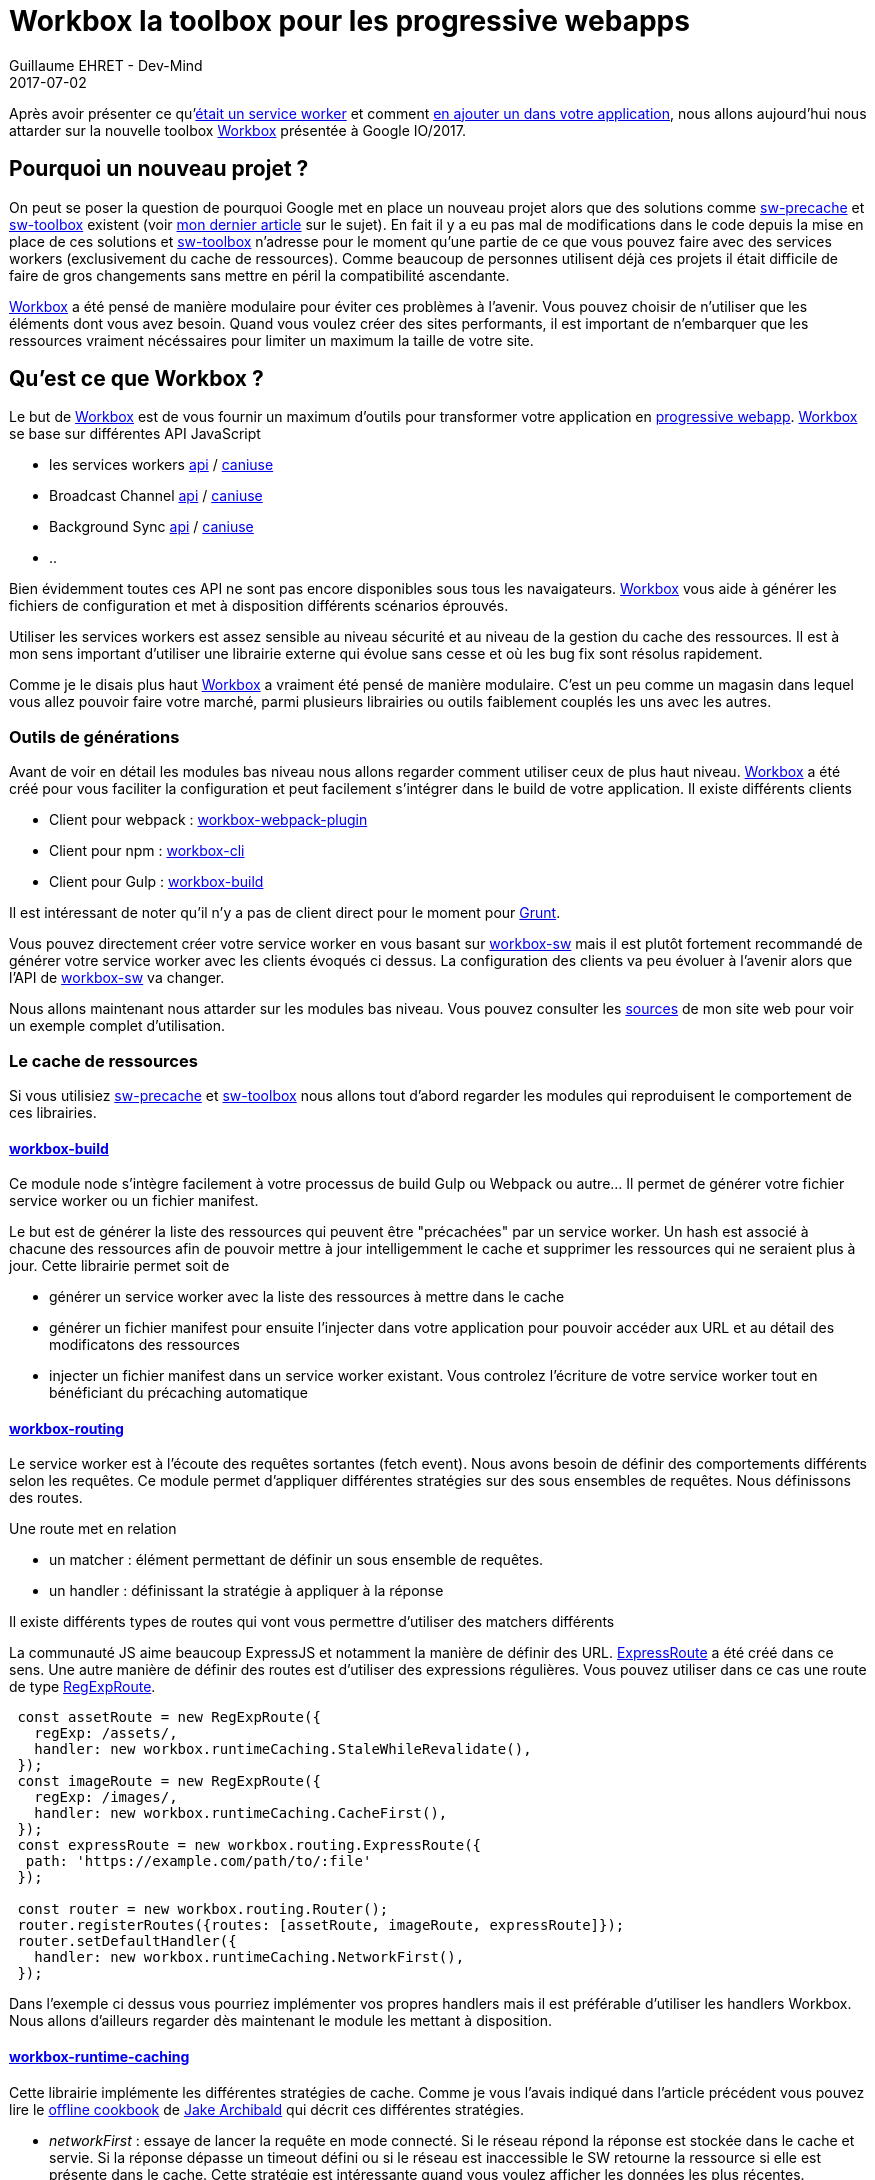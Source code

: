 :doctitle: Workbox la toolbox pour les progressive webapps
:description:  Comment utiliser Workbox la nouvelle toolbox de Google faite pour faciiter la création de vos progressive webapps
:keywords: Web, PWA, ServiceWorker, Workbox
:author: Guillaume EHRET - Dev-Mind
:revdate: 2017-07-02
:category: Web
:teaser: Notre voyage pour mieux connaître les services workers s'achève avec la présentation de la nouvelle toolbox présentée à Google IO/2017, Workbox et Lighthouse
:status: draft

Après avoir présenter ce qu'https://www.dev-mind.fr/blog/2017/service_worker.html[était un service worker] et comment https://www.dev-mind.fr/blog/2017/creer_service_worker.html[en ajouter un dans votre application], nous allons aujourd'hui nous attarder sur la nouvelle toolbox https://workboxjs.org/[Workbox] présentée à Google IO/2017.

== Pourquoi un nouveau projet ?

On peut se poser la question de pourquoi Google met en place un nouveau projet alors que des solutions comme https://github.com/GoogleChrome/sw-precache[sw-precache] et https://github.com/GoogleChrome/sw-toolbox[sw-toolbox] existent (voir https://www.dev-mind.fr/blog/2017/creer_service_worker.html[mon dernier article] sur le sujet). En fait il y a eu pas mal de modifications dans le code depuis la mise en place de ces solutions et https://github.com/GoogleChrome/sw-toolbox[sw-toolbox] n'adresse pour le moment qu'une partie de ce que vous pouvez faire avec des services workers (exclusivement du cache de ressources). Comme beaucoup de personnes utilisent déjà ces projets il était difficile de faire de gros changements sans mettre en péril la compatibilité ascendante.

https://workboxjs.org/[Workbox] a été pensé de manière modulaire pour éviter ces problèmes à l'avenir. Vous pouvez choisir de n'utiliser que les éléments dont vous avez besoin. Quand vous voulez créer des sites performants, il est important de n'embarquer que les ressources vraiment nécéssaires pour limiter un maximum la taille de votre site.


== Qu'est ce que Workbox ?

Le but de https://workboxjs.org/[Workbox] est de vous fournir un maximum d'outils pour transformer votre application en https://www.dev-mind.fr/blog/2017/service_worker.html[progressive webapp]. https://workboxjs.org/[Workbox] se base sur différentes API JavaScript

 * les services workers https://developer.mozilla.org/fr/docs/Web/API/Service_Worker_API[api] / https://caniuse.com/#search=service%20worker[caniuse]
 * Broadcast Channel https://developer.mozilla.org/en-US/docs/Web/API/Broadcast_Channel_API[api] / https://developer.mozilla.org/en-US/docs/Web/API/Broadcast_Channel_API#Browser_compatibility[caniuse]
 * Background Sync https://developers.google.com/web/updates/2015/12/background-sync[api] / https://github.com/WICG/BackgroundSync[caniuse]
 * ..

Bien évidemment toutes ces API ne sont pas encore disponibles sous tous les navaigateurs. https://workboxjs.org/[Workbox] vous aide à générer les fichiers de configuration et met à disposition différents scénarios éprouvés.

Utiliser les services workers est assez sensible au niveau sécurité et au niveau de la gestion du cache des ressources. Il est à mon sens important d'utiliser une librairie externe qui évolue sans cesse et où les bug fix sont résolus rapidement.

Comme je le disais plus haut https://workboxjs.org/[Workbox] a vraiment été pensé de manière modulaire. C'est un peu comme un magasin dans lequel vous allez pouvoir faire votre marché, parmi plusieurs librairies ou outils faiblement couplés les uns avec les autres.

=== Outils de générations

Avant de voir en détail les modules bas niveau nous allons regarder comment utiliser ceux de plus haut niveau. https://workboxjs.org/[Workbox] a été créé pour vous faciliter la configuration et peut facilement s'intégrer dans le build de votre application. Il existe différents clients

* Client pour webpack : https://workboxjs.org/get-started/webpack.html[workbox-webpack-plugin]
* Client pour npm : https://workboxjs.org/get-started/npm-script.html[workbox-cli]
* Client pour Gulp : https://workboxjs.org/get-started/gulp.html[workbox-build]

Il est intéressant de noter qu'il n'y a pas de client direct pour le moment pour https://gruntjs.com/[Grunt].

Vous pouvez directement créer votre service worker en vous basant sur https://workboxjs.org/reference-docs/latest/module-workbox-sw.html[workbox-sw] mais il est plutôt fortement recommandé de générer votre service worker avec les clients évoqués ci dessus. La configuration des clients va peu évoluer à l'avenir alors que l'API de https://workboxjs.org/reference-docs/latest/module-workbox-sw.html[workbox-sw] va changer.

Nous allons maintenant nous attarder sur les modules bas niveau. Vous pouvez consulter les https://github.com/Dev-Mind/dev-mind.com[sources] de mon site web pour voir un exemple complet d'utilisation.

=== Le cache de ressources

Si vous utilisiez https://github.com/GoogleChrome/sw-precache[sw-precache]  et https://github.com/GoogleChrome/sw-toolbox[sw-toolbox] nous allons tout d'abord regarder les modules qui reproduisent le comportement de ces librairies.

==== https://workboxjs.org/reference-docs/latest/module-workbox-build.html[workbox-build]
Ce module node s'intègre facilement à votre processus de build Gulp ou Webpack ou autre... Il permet de générer votre fichier service worker ou un fichier manifest.

Le but est de générer la liste des ressources qui peuvent être "précachées" par un service worker. Un hash est associé à chacune des ressources afin de pouvoir mettre à jour intelligemment le cache et supprimer les ressources qui ne seraient plus à jour. Cette librairie permet soit de

* générer un service worker avec la liste des ressources à mettre dans le cache
* générer un fichier manifest pour ensuite l'injecter dans votre application pour pouvoir accéder aux URL et au détail des modificatons des ressources
* injecter un fichier manifest dans un service worker existant. Vous controlez l'écriture de votre service worker tout en bénéficiant du précaching automatique

==== https://workboxjs.org/reference-docs/latest/module-workbox-routing.html[workbox-routing]

Le service worker est à l'écoute des requêtes sortantes (fetch event). Nous avons besoin de définir des comportements différents selon les requêtes. Ce module permet d'appliquer différentes stratégies sur des sous ensembles de requêtes. Nous définissons des routes.

Une route met en relation

 * un matcher : élément permettant de définir un sous ensemble de requêtes.
 * un handler : définissant la stratégie à appliquer à la réponse

Il existe différents types de routes qui vont vous permettre d'utiliser des matchers différents

La communauté JS aime beaucoup ExpressJS et notamment la manière de définir des URL. https://workboxjs.org/reference-docs/latest/module-workbox-routing.ExpressRoute.html#main[ExpressRoute] a été créé dans ce sens. Une autre manière de définir des routes est d'utiliser des expressions régulières. Vous pouvez utiliser dans ce cas une route de type https://workboxjs.org/reference-docs/latest/module-workbox-routing.RegExpRoute.html[RegExpRoute].

[source, javascript, subs="none"]
----
 const assetRoute = new RegExpRoute({
   regExp: /assets/,
   handler: new workbox.runtimeCaching.StaleWhileRevalidate(),
 });
 const imageRoute = new RegExpRoute({
   regExp: /images/,
   handler: new workbox.runtimeCaching.CacheFirst(),
 });
 const expressRoute = new workbox.routing.ExpressRoute({
  path: 'https://example.com/path/to/:file'
 });

 const router = new workbox.routing.Router();
 router.registerRoutes({routes: [assetRoute, imageRoute, expressRoute]});
 router.setDefaultHandler({
   handler: new workbox.runtimeCaching.NetworkFirst(),
 });
----

Dans l'exemple ci dessus vous pourriez implémenter vos propres handlers mais il est préférable d'utiliser les handlers Workbox. Nous allons d'ailleurs regarder dès maintenant le module les mettant à disposition.

==== https://workboxjs.org/reference-docs/latest/module-workbox-runtime-caching.html[workbox-runtime-caching]

Cette librairie implémente les différentes stratégies de cache. Comme je vous l'avais indiqué dans l'article précédent vous pouvez lire le https://jakearchibald.com/2014/offline-cookbook/[offline cookbook] de https://twitter.com/jaffathecake[Jake Archibald] qui décrit ces différentes stratégies.

* _networkFirst_ : essaye de lancer la requête en mode connecté. Si le réseau répond la réponse est stockée dans le cache et servie. Si la réponse dépasse un timeout défini ou si le réseau est inaccessible le SW retourne la ressource si elle est présente dans le cache. Cette stratégie est intéressante quand vous voulez afficher les données les plus récentes.
* _cacheFirst_ : si la ressource est dans le cache elle est directment renvoyée. Sinon on charge la ressource. Cette stratégie est utilisée pour des éléments qui ne changent pas (sinon vous devez mettre en place une stratégie pour mettre à jour ces ressources quand elles changent).
* _cacheOnly_ : on ne regarde que dans le cache. Si la ressource n'est pas là nous avons une erreur. Intéressant sur mobile par exemple pour préserver la batterie quand elle commence à faiblir.
* _networkOnly_ : inverse on interroge toujours le réseau. Cette stratégie est un peu inutile vu qu'il se passe la même chose si vous n'utilisez pas de services workers
* _staleWhileRevalidate_ : on lance 2 requêtes en parallèle (une dans le cache une sur le réseau). La version en cache étant plus rapide à répondre, elle est affichée. Mais cette version sera remplacée par le résultat de la requête lancée sur le réseau (si cette dernière s'est bien passée).

Vous pouvez voir des exemples de déclaration dans le paragraphe précédent

==== https://workboxjs.org/reference-docs/latest/module-workbox-cache-expiration.html#workbox-cache-expiration[workbox-cache-expiration]

Quand vous utilisez des services workers ou plus généralement du cache de ressources dans le navigateur web vous avez toujours la hantise que votre cache soit mal configuré et que les ressources ne soient jamais mise à jour.

Grâce à cette librairie vous pouvez

* limiter la taille du cache en limitant le nombre de requêtes pouvant être "cachée"
* définir une date d'expiration

[source, javascript, subs="none"]
----
const requestWrapper = new workbox.runtimeCaching.RequestWrapper({
  cacheName: 'runtime-cache',
  plugins: [
    // The cache size will be capped at 10 entries.
    new workbox.cacheExpiration.Plugin({maxEntries: 10, maxAgeSeconds: 10})
  ]
});

// ce `RequestWrapper` peut être ajouté au cache handler d'une route
const route = new workbox.routing.RegExpRoute({
  match: ({url}) => url.domain === 'dev-mind.fr',
  handler: new workbox.runtimeCaching.StaleWhileRevalidate({requestWrapper})
});
----

=== Aller plus loin

https://workboxjs.org/[Workbox] a l'ambition d'apporter plus que du cache de ressources.

==== https://workboxjs.org/reference-docs/latest/module-workbox-background-sync.html[workbox-background-sync]

Les services workers vous permettent de servir votre site web si le réseau est défaillant ou absent. Si un utilisateur lance une action et que le réseau n'est pas accessible cette dernière est perdue. Cette librairie va vous aider à empiler les demandes dans une queue et ces demandes seront exécutées quand le réseau sera à nouveau disponible (cette librairie se base sur l'API JavaScript Background Sync).

Le principe est d'instancier une https://workboxjs.org/reference-docs/latest/module-workbox-background-sync.QueuePlugin.html[QueuePlugin] et de la passer au RequestWrapper

[source, javascript, subs="none"]
----
let bgQueue = new workbox.backgroundSync.QueuePlugin({
  callbacks: {
    onResponse: async(hash, res) => {
      // une notification sera affichée quand tout est OK
      self.registration.showNotification('Background sync demo', {
        body: 'Product has been purchased.',
        icon: '/images/shop-icon-384.png',
       });
    },
    onRetryFailure: (hash) => {},
  },
});

const requestWrapper = new workbox.runtimeCaching.RequestWrapper({
  plugins: [bgQueue],
});

const route = new workbox.routing.RegExpRoute({
  regExp: new RegExp('^https://jsonplaceholder.typicode.com'),
  handler: new workbox.runtimeCaching.NetworkOnly({requestWrapper}),
});

const router = new workbox.routing.Router();
router.registerRoute({route});
----

==== https://workboxjs.org/reference-docs/latest/module-workbox-cacheable-response.html[workbox-cacheable-response]

Cette librairie vous permet de paramétrer finement quels objets doivent être mis en cache ou non. Pour celà vous pouvez intercepter le statut de la réponse ou les entêtes de cette réponse.

Un petit exemple dans lequel nous ne voulons mettre en cache que les réponses avec le statut 0 ou 200

[source, javascript, subs="none"]
----
const cacheablePlugin = new workbox.cacheableResponse.Plugin({
  statuses: [0, 200]
});

const requestWrapper = new workbox.runtimeCaching.RequestWrapper({
  cacheName: 'runtime-cache',
  plugins: [
    cacheablePlugin
  ]
});

const route = new workbox.routing.RegExpRoute({
  match: ({url}) => url.domain === 'example.com',
  handler: new workbox.runtimeCaching.StaleWhileRevalidate({requestWrapper})
});
----

==== https://workboxjs.org/reference-docs/latest/module-workbox-broadcast-cache-update.html[workbox-broadcast-cache-update]

Cet utilitaire utilise l'API JavaScript Broadcast Channel et permet d'effectuer une action quand une entrée dans le cache a été mise à jour.

[source, javascript, subs="none"]
----
const requestWrapper = new workbox.runtimeCaching.RequestWrapper({
  cacheName: 'text-files',
  plugins: [
    new workbox.broadcastCacheUpdate.BroadcastCacheUpdatePlugin(
      {channelName: 'cache-updates'})
  ],
});

const route = new workbox.routing.RegExpRoute({
  regExp: /\.txt$/,
  handler: new workbox.runtimeCaching.StaleWhileRevalidate({requestWrapper}),
});

const router = new workbox.routing.Router();
router.registerRoute({route});
----

Ensuite dans votre code vous pouvez écouter l'événement du même nom

[source, javascript, subs="none"]
----
const updateChannel = new BroadcastChannel('cache-updates');
updateChannel.addEventListener('message', event => {
  console.log(`Cache updated: ${event.data.payload.updatedUrl}`);
});
----

==== Autres fonctionnalités

Le but de cet article n'est pas d'être exhaustif. Je vous laisse consulter le site https://workboxjs.org/[Workbox] pour plus d'exemples. Des nouvelles fonctionnalités devraient apparaître prochainement.

== Vérifier le fonctionnement de votre site

Une fois que vous avez mis en ligne votre site, vous pouvez vérifier son comportement et la qualité en utilisant l'outil open source https://developers.google.com/web/tools/lighthouse/[Lighthouse]. Il vérifie les aspects liés à la performance, l'accessibilité, le comportement offline, si votre site est responsive... Vous pouvez utiliser soit le client node disponible sous npm, soit le https://chrome.google.com/webstore/detail/lighthouse/blipmdconlkpinefehnmjammfjpmpbjk[plugin Chrome].

image::../../img/blog/2017/workbox_03.png[Lighthouse, max-width="700px"]

Pour lancer un audit du site https://www.dev-mind.fr/[dev-mind.fr] vous devez aller sur le site et lancer le plugin Chrome qui va générer le rapport suivant. Je vous conseille de désactiver les différentes extensions de votre navigateur avant car certaines ont tendance à fausser les rapports en ajoutant des scripts à votre site.

image::../../img/blog/2017/workbox_04.png[Rapport Lighthouse, max-width="700px"]

Le rapport expose différents indicateurs et propose des solutions pour optimiser votre page (lien vers les docs correspondantes).

== Conclusion

Ainsi s'achève notre voyage au pays des services workers. Avec ces 3 articles je souhaitais montrer qu'il était simple et rapide d'exposer des fonctionnalités hors ligne ou sur un réseau dégradé. Pour conclure je rappelerai juste quelques conseils

* utilisez une librairie pour générer vos services workers
* faites du cache busting, en intégrant un numéro de révision dans le nom de vos ressources afin de vous prémunir des problèmes de cache
* utiliser un nom unique pour votre cache ou zone de cache. Ce nom est utilisé pour épurer les ressources quand votre service worker est mis à jour
* paramétrer toujours une date d'expiration de vos ressources dans le cache
* vérifier régulièrement le comportement de votre site sur les différents navigateurs du marché qui n'implémentent pas les normes à la même vitesse.
